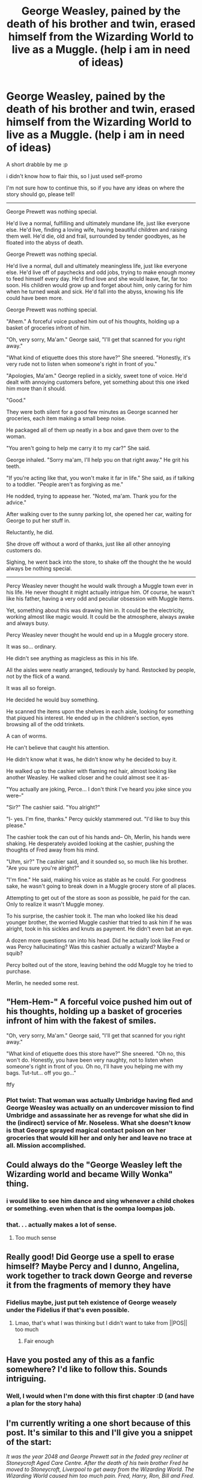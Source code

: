 #+TITLE: George Weasley, pained by the death of his brother and twin, erased himself from the Wizarding World to live as a Muggle. (help i am in need of ideas)

* George Weasley, pained by the death of his brother and twin, erased himself from the Wizarding World to live as a Muggle. (help i am in need of ideas)
:PROPERTIES:
:Author: imehredditor
:Score: 192
:DateUnix: 1620191902.0
:DateShort: 2021-May-05
:FlairText: Self-Promotion
:END:
A short drabble by me :p

i didn't know how to flair this, so I just used self-promo

I'm not sure how to continue this, so if you have any ideas on where the story should go, please tell!

--------------

George Prewett was nothing special.

He'd live a normal, fulfilling and ultimately mundane life, just like everyone else. He'd live, finding a loving wife, having beautiful children and raising them well. He'd die, old and frail, surrounded by tender goodbyes, as he floated into the abyss of death.

George Prewett was nothing special.

He'd live a normal, dull and ultimately meaningless life, just like everyone else. He'd live off of paychecks and odd jobs, trying to make enough money to feed himself every day. He'd find love and she would leave, far, far too soon. His children would grow up and forget about him, only caring for him when he turned weak and sick. He'd fall into the abyss, knowing his life could have been more.

George Prewett was nothing special.

"Ahem." A forceful voice pushed him out of his thoughts, holding up a basket of groceries infront of him.

"Oh, very sorry, Ma'am." George said, "I'll get that scanned for you right away."

"What kind of etiquette does this store have?" She sneered. "Honestly, it's very rude not to listen when someone's right in front of you."

"Apologies, Ma'am." George replied in a sickly, sweet tone of voice. He'd dealt with annoying customers before, yet something about this one irked him more than it should.

"Good."

They were both silent for a good few minutes as George scanned her groceries, each item making a small beep noise.

He packaged all of them up neatly in a box and gave them over to the woman.

"You aren't going to help me carry it to my car?" She said.

George inhaled. "Sorry ma'am, I'll help you on that right away." He grit his teeth.

"If you're acting like that, you won't make it far in life." She said, as if talking to a toddler. "People aren't as forgiving as me."

He nodded, trying to appease her. "Noted, ma'am. Thank you for the advice."

After walking over to the sunny parking lot, she opened her car, waiting for George to put her stuff in.

Reluctantly, he did.

She drove off without a word of thanks, just like all other annoying customers do.

Sighing, he went back into the store, to shake off the thought the he would always be nothing special.

--------------

Percy Weasley never thought he would walk through a Muggle town ever in his life. He never thought it might actually intrigue him. Of course, he wasn't like his father, having a very odd and peculiar obsession with Muggle items.

Yet, something about this was drawing him in. It could be the electricity, working almost like magic would. It could be the atmosphere, always awake and always busy.

Percy Weasley never thought he would end up in a Muggle grocery store.

It was so... ordinary.

He didn't see anything as magicless as this in his life.

All the aisles were neatly arranged, tediously by hand. Restocked by people, not by the flick of a wand.

It was all so foreign.

He decided he would buy something.

He scanned the items upon the shelves in each aisle, looking for something that piqued his interest. He ended up in the children's section, eyes browsing all of the odd trinkets.

A can of worms.

He can't believe that caught his attention.

He didn't know what it was, he didn't know why he decided to buy it.

He walked up to the cashier with flaming red hair, almost looking like another Weasley. He walked closer and he could almost see it as-

"You actually are joking, Perce... I don't think I've heard you joke since you were--"

"Sir?" The cashier said. "You alright?"

"I- yes. I'm fine, thanks." Percy quickly stammered out. "I'd like to buy this please."

The cashier took the can out of his hands and-- Oh, Merlin, his hands were shaking. He desperately avoided looking at the cashier, pushing the thoughts of Fred away from his mind.

"Uhm, sir?" The cashier said, and it sounded so, so much like his brother. "Are you sure you're alright?"

"I'm fine." He said, making his voice as stable as he could. For goodness sake, he wasn't going to break down in a Muggle grocery store of all places.

Attempting to get out of the store as soon as possible, he paid for the can. Only to realize it wasn't Muggle money.

To his surprise, the cashier took it. The man who looked like his dead younger brother, the worried Muggle cashier that tried to ask him if he was alright, took in his sickles and knuts as payment. He didn't even bat an eye.

A dozen more questions ran into his head. Did he actually look like Fred or was Percy hallucinating? Was this cashier actually a wizard? Maybe a squib?

Percy bolted out of the store, leaving behind the odd Muggle toy he tried to purchase.

Merlin, he needed some rest.


** "Hem-Hem-" A forceful voice pushed him out of his thoughts, holding up a basket of groceries infront of him with the fakest of smiles.

"Oh, very sorry, Ma'am." George said, "I'll get that scanned for you right away."

"What kind of etiquette does this store have?" She sneered. "Oh no, this won't do. Honestly, you have been very naughty, not to listen when someone's right in front of you. Oh no, I'll have you helping me with my bags. Tut-tut... off you go..."

ftfy
:PROPERTIES:
:Author: Jon_Riptide
:Score: 61
:DateUnix: 1620198289.0
:DateShort: 2021-May-05
:END:

*** Plot twist: That woman was actually Umbridge having fled and George Weasley was actually on an undercover mission to find Umbridge and assassinate her as revenge for what she did in the (indirect) service of Mr. Noseless. What she doesn't know is that George sprayed magical contact poison on her groceries that would kill her and only her and leave no trace at all. Mission accomplished.
:PROPERTIES:
:Author: SugondeseAmbassador
:Score: 49
:DateUnix: 1620201321.0
:DateShort: 2021-May-05
:END:


** Could always do the "George Weasley left the Wizarding world and became Willy Wonka" thing.
:PROPERTIES:
:Author: Far-Promotion5010
:Score: 49
:DateUnix: 1620199646.0
:DateShort: 2021-May-05
:END:

*** i would like to see him dance and sing whenever a child chokes or something. even when that is the oompa loompas job.
:PROPERTIES:
:Author: reverseharemtrash
:Score: 14
:DateUnix: 1620209343.0
:DateShort: 2021-May-05
:END:


*** that. . . actually makes a lot of sense.
:PROPERTIES:
:Author: Sabita_Densu
:Score: 8
:DateUnix: 1620221082.0
:DateShort: 2021-May-05
:END:

**** Too much sense
:PROPERTIES:
:Author: GreenGoblin121
:Score: 1
:DateUnix: 1620238257.0
:DateShort: 2021-May-05
:END:


** Really good! Did George use a spell to erase himself? Maybe Percy and I dunno, Angelina, work together to track down George and reverse it from the fragments of memory they have
:PROPERTIES:
:Author: TimeTurner394
:Score: 23
:DateUnix: 1620197800.0
:DateShort: 2021-May-05
:END:

*** Fidelius maybe, just put teh existence of George weasely under the Fidelius if that's even possible.
:PROPERTIES:
:Author: GreenGoblin121
:Score: 6
:DateUnix: 1620238307.0
:DateShort: 2021-May-05
:END:

**** Lmao, that's what I was thinking but I didn't want to take from ||POS|| too much
:PROPERTIES:
:Author: TimeTurner394
:Score: 3
:DateUnix: 1620240795.0
:DateShort: 2021-May-05
:END:

***** Fair enough
:PROPERTIES:
:Author: GreenGoblin121
:Score: 1
:DateUnix: 1620243198.0
:DateShort: 2021-May-06
:END:


** Have you posted any of this as a fanfic somewhere? I'd like to follow this. Sounds intriguing.
:PROPERTIES:
:Author: Japanese_Lasagna
:Score: 21
:DateUnix: 1620192895.0
:DateShort: 2021-May-05
:END:

*** Well, I would when I'm done with this first chapter :D (and have a plan for the story haha)
:PROPERTIES:
:Author: imehredditor
:Score: 1
:DateUnix: 1621182021.0
:DateShort: 2021-May-16
:END:


** I'm currently writing a one short because of this post. It's similar to this and I'll give you a snippet of the start:

/It was the year 2048 and George Prewett sat in the faded grey recliner at Stoneycroft Aged Care Centre. After the death of his twin brother Fred he moved to Stoneycroft, Liverpool to get away from the Wizarding World. The Wizarding World caused him too much pain. Fred, Harry, Ron, Bill and Fred. Hermione and Ginny. He had been with Fred until he was 19, since they were born to when Fred died in 1997. 19 is too young to die./

/Although he was 70 years old now, he could still pull a prank, trick or joke on anyone, just like his glory days with Fred, Lee and the marauders map. George brushed those thoughts away because there was no need to remember them anymore. To everyone at Stoneycroft he just went to the local public school and his parents were Albus and Minerva Prewett./

/The matron on shift, Hannah, walked around tending to all of the seniors needs. The smell of burnt coffee drifted away from the kitchen and filled the room. Through the window the snow fluttered gently down and icicles grew from the roof. It was almost Christmas time, the time George hated most. He missed his real family but knew it was pointless to try and escape./

/Tinsel decorated the room and a 2 meter tall pine tree stood tall. The tree was next to the blazing fireplace, nothing in comparison to the one in the Gryffindor common room. The whole room was nothing in comparison. George stood up, to walk back to his room, where he could think about these things alone./

In a few days when I'm done and have posted it, I'll link it here.
:PROPERTIES:
:Author: TheLonelyViolist1
:Score: 17
:DateUnix: 1620210346.0
:DateShort: 2021-May-05
:END:

*** awesome!
:PROPERTIES:
:Author: imehredditor
:Score: 2
:DateUnix: 1620230525.0
:DateShort: 2021-May-05
:END:


** In my mind I picture that George erased himself from the memory of his friends and family before leaving into the muggle world.(This would be a great magical feat enforcing that he is anything but ordinary). Maybe even erased his own (could go either way). When Percy unattentionly runs into him he doesn't recognize him but it jars his memory. Now he's having flashes of the past and a brother he doesn't have.

For him not to recognize Fred's twin you'd either have to make this an AU where they aren't identical twins or make it to where George has altered his appearance perhaps he can't stand seeing Fred reflection in the mirror because for just a second he thinks it him before realizing it's just his own reflection.

Could be told from either or both pov, but of from Percy's I'm picturing a mystery vibe with some feels. Sort of like running on air but with out the romance.

If from George's it would depend on if he remembers who he is. He could think he was going crazy. Remembering things that didn't happen. He could even start saying strange things out of habit, and of course add Percy following him around using magic to hide it could be entertaining.
:PROPERTIES:
:Author: dilly_dallier_pro
:Score: 12
:DateUnix: 1620218704.0
:DateShort: 2021-May-05
:END:

*** I actually love the idea of George erasing himself from the memories of his family and friends and I agree it's the only way this prompt works, but he would also probably have to do something a bit more widespread since he was the co-owner of WWW and presumably somewhat well recognised.

I think it could probably tie into “canon” as well - we know that Ron eventually goes on to work as a partner at WWW, and I like the idea of a Percy redemption arc, so maybe it could be something like Percy accidentally runs into George somewhere, starts having flashbacks of Fred, thinks he's going crazy, runs into Angelina and ropes her into helping, then they talk to Hermione because she's the expert in memory spells amongst them, and then Ron gets involved. And they somehow find a way to bring George back.
:PROPERTIES:
:Author: all-you-need-is-love
:Score: 8
:DateUnix: 1620228500.0
:DateShort: 2021-May-05
:END:

**** actually, these are kind of exactly what i was going for haha
:PROPERTIES:
:Author: imehredditor
:Score: 3
:DateUnix: 1620230463.0
:DateShort: 2021-May-05
:END:

***** It's a v cool prompt! I'm going to stick it in my prompts/ideas folder and if I get around to writing it I will send it to you / credit you with the idea!

.... ofc I am a notoriously slow writer so you might have to wait 2 years or something. I've had a “Dennis creevey becomes an auror” fic outlined and ready on my drive for the last 2 months and I've written like 2 paragraphs total for it.
:PROPERTIES:
:Author: all-you-need-is-love
:Score: 3
:DateUnix: 1620231817.0
:DateShort: 2021-May-05
:END:

****** I mean the very first draft of this idea was june 2020 so I get that haha
:PROPERTIES:
:Author: imehredditor
:Score: 2
:DateUnix: 1620233069.0
:DateShort: 2021-May-05
:END:


** Working in retail would fit for this version of George, his hopes and dreams have died and his soul has already been crushed so he won't have that painful transition from optimistic worker to angry/depressed burn-out going through the motions until the next paycheck.
:PROPERTIES:
:Author: twistedmic
:Score: 9
:DateUnix: 1620207412.0
:DateShort: 2021-May-05
:END:


** Weird al yonkovic or a mad magician known for his near death tricks and morbid dark humor.
:PROPERTIES:
:Author: Mercyisforfools
:Score: 4
:DateUnix: 1620200534.0
:DateShort: 2021-May-05
:END:


** [[https://youtube.com/shorts/P1Nvf4v5u9k?feature=share]]
:PROPERTIES:
:Author: Queasy_Elephant9151
:Score: 1
:DateUnix: 1620930217.0
:DateShort: 2021-May-13
:END:
